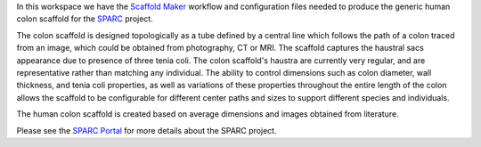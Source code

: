 In this workspace we have the `Scaffold Maker <https://github.com/ABI-Software/scaffoldmaker>`_ workflow and configuration files needed to produce the generic human colon scaffold for the `SPARC <https://commonfund.nih.gov/sparc>`_ project. 

.. image:: thumbnail.png
   :width: 50%
   :alt: Rendering of the generic human colon scaffold.

The colon scaffold is designed topologically as a tube defined by a central line which follows the path of a colon traced from an image, which could be obtained from photography, CT or MRI. The scaffold captures the haustral sacs appearance due to presence of three tenia coli.  The colon scaffold's haustra are currently very regular, and are representative rather than matching any individual. The ability to control dimensions such as colon diameter, wall thickness, and tenia coli properties, as well as variations of these properties throughout the entire length of the colon allows the scaffold to be configurable for different center paths and sizes to support different species and individuals. 

The human colon scaffold is created based on average dimensions and images obtained from literature.

Please see the `SPARC Portal <https://sparc.science>`_ for more details about the SPARC project.